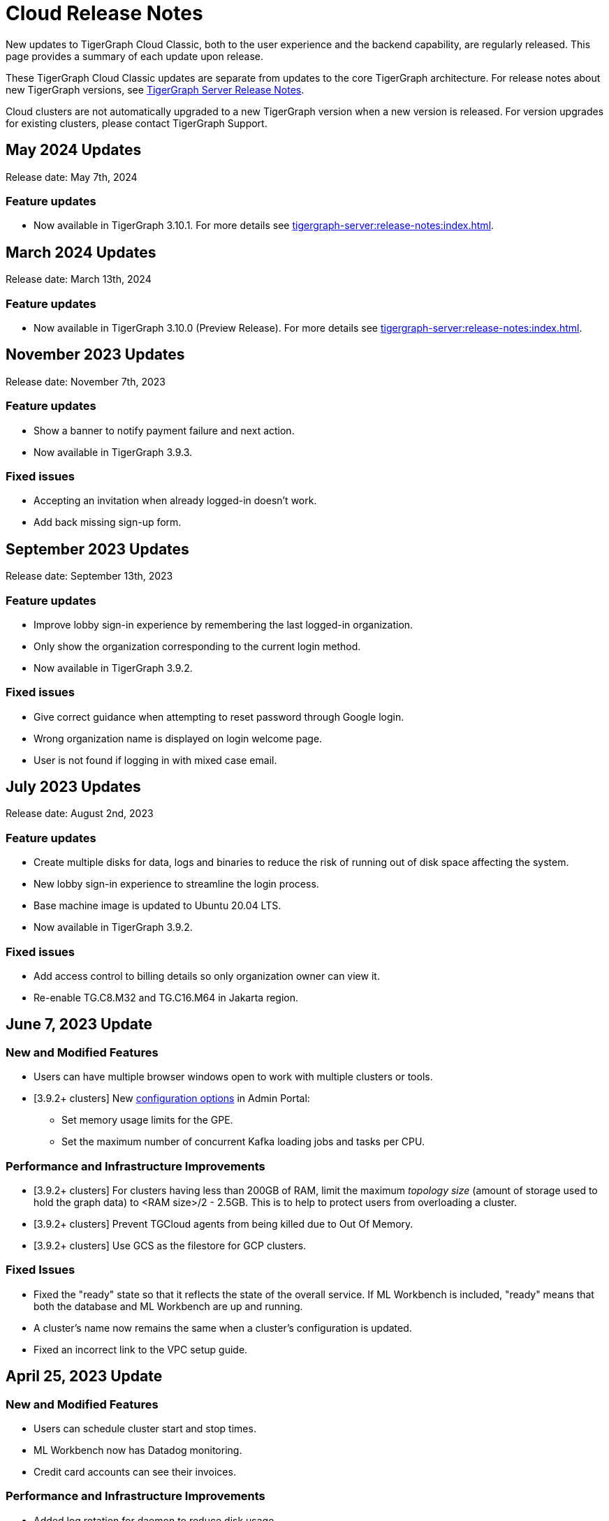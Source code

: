 = Cloud Release Notes
:page-toclevels: 1
:page-aliases: release-notes.adoc

New updates to TigerGraph Cloud Classic, both to the user experience and the backend capability, are regularly released.
This page provides a summary of each update upon release.

These TigerGraph Cloud Classic updates are separate from updates to the core TigerGraph architecture. For release notes about new TigerGraph versions, see xref:tigergraph-server:release-notes:index.adoc[TigerGraph Server Release Notes].

Cloud clusters are not automatically upgraded to a new TigerGraph version when a new version is released.
For version upgrades for existing clusters, please contact TigerGraph Support.

== May 2024 Updates
Release date: May 7th, 2024

=== Feature updates
* Now available in TigerGraph 3.10.1.
For more details see xref:tigergraph-server:release-notes:index.adoc[].

== March 2024 Updates
Release date: March 13th, 2024

=== Feature updates
* Now available in TigerGraph 3.10.0 (Preview Release).
For more details see xref:tigergraph-server:release-notes:index.adoc[].

== November 2023 Updates
Release date: November 7th, 2023

=== Feature updates
* Show a banner to notify payment failure and next action.
* Now available in TigerGraph 3.9.3.

=== Fixed issues
* Accepting an invitation when already logged-in doesn't work.
* Add back missing sign-up form.

== September 2023 Updates
Release date: September 13th, 2023

=== Feature updates
* Improve lobby sign-in experience by remembering the last logged-in organization.
* Only show the organization corresponding to the current login method.
* Now available in TigerGraph 3.9.2.

=== Fixed issues
* Give correct guidance when attempting to reset password through Google login.
* Wrong organization name is displayed on login welcome page.
* User is not found if logging in with mixed case email.

== July 2023 Updates
Release date: August 2nd, 2023

=== Feature updates
* Create multiple disks for data, logs and binaries to reduce the risk of running out of disk space affecting the system.
* New lobby sign-in experience to streamline the login process.
* Base machine image is updated to Ubuntu 20.04 LTS.
* Now available in TigerGraph 3.9.2.

=== Fixed issues
* Add access control to billing details so only organization owner can view it.
* Re-enable TG.C8.M32 and TG.C16.M64 in Jakarta region.

== June 7, 2023 Update

=== New and Modified Features
* Users can have multiple browser windows open to work with multiple clusters or tools.
* [3.9.2+ clusters] New xref:3.9@gui:admin-portal:components/README.adoc[configuration options] in Admin Portal:
** Set memory usage limits for the GPE.
** Set the maximum number of concurrent Kafka loading jobs and tasks per CPU.

=== Performance and Infrastructure Improvements
* [3.9.2+ clusters] For clusters having less than 200GB of RAM, limit the maximum _topology size_ (amount of storage used to hold the graph data) to <RAM size>/2 - 2.5GB.
This is to help to protect users from overloading a cluster.
* [3.9.2+ clusters] Prevent TGCloud agents from being killed due to Out Of Memory.
* [3.9.2+ clusters] Use GCS as the filestore for GCP clusters.

=== Fixed Issues
* Fixed the "ready" state so that it reflects the state of the overall service.
If ML Workbench is included, "ready" means that both the database and ML Workbench are up and running.
* A cluster's name now remains the same when a cluster's configuration is updated.
* Fixed an incorrect link to the VPC setup guide.


== April 25, 2023 Update

=== New and Modified Features
* Users can schedule cluster start and stop times.
* ML Workbench now has Datadog monitoring.
* Credit card accounts can see their invoices.

=== Performance and Infrastructure Improvements
* Added log rotation for daemon to reduce disk usage.
* Clusters with more than one VM are now spread across all availability zones.
* Added AMD CPUs for TG.C2.M16 and TG.C192.M1536 VMs.
* Some VM types have been retired.

=== Fixed issues
* Fixed a problem accessing tools after resuming a free tier instance for the first time.


== March 21, 2023 Update

=== New and Modified Features
* Users can upgrade a free tier cluster to a paid tier on any CSP.
* The South Africa North, Johannesburg region is now available for Azure CSP.
* A user can cancel a pending invitation to another user.
* The log history for free tier clusters has been shortened.

=== Performance and Infrastructure Improvements
* Improved the response time of Activities page.
* Improved the response time of listing solutions on Dashboard page.

=== Fixed Issues
* Fixed the AWS and Azure marketplace subscription mechanisms.


== February 28, 2023 Update

TigerGraph 3.9.0 available

== February 17, 2023 Update

=== Feature Updates

* Redesigned Create Cluster page, making it much easier for users to see and choose what services they would like.
* Introduction of Professional Tier and Enterprise Tier offerings.
* Introduction of the ML Bundle, so users can select the TigerGraph DB plus the Machine Learning Workbench on a starter-size VM with just one click.
* Faster cluster management operations for the Free Tier:
** Creating a cluster is 5x faster than before, not only 2 minutes.
** Pausing, resuming and terminating a cluster is 5x faster than before, now less than 1 minute.

== January 2023 Updates
Release date: January 18th, 2023

=== Feature updates
* Invoices are now sent in PDF format.
* Disks on AWS can now be resized up to 2TB.

=== Fixed issues

* Disk resize limits now match the limits from each cloud service provider.

=== Known issues
* Subscriptions to TigerGraph Cloud Classic from cloud service provider marketplaces occasionally encounter issues during setup.
Please contact TigerGraph Support for assistance if your account is affected.

== November 2022 Updates

Release date: November 15th, 2022

=== Feature updates

* xref:insights:intro:index.adoc[TigerGraph Insights,] an all-new data visualization platform, is now available in TigerGraph Cloud Classic
* xref:ml-workbench:on-cloud:on-tgcloud.adoc[Machine Learning Workbench] is now integrated seamlessly into TigerGraph Cloud Classic
* Added a dedicated starter kit for Machine Learning Workbench on TigerGraph Cloud Classic
* Reworked Billing and Analytics pages for improved ease of use
* TigerGraph 3.8.0 is now available when creating new clusters

---

Release date: November 9th, 2022

=== Feature updates
* Updates to service termination flow: Paid tier cluster will not be automatically terminated
* Removed $25 free credit for new users
* Added Jakarta (Indonesia) region to AW.
* Added Arizona (US) and Washington (US) regions to Azure
* Re-organized starter kits into new categories
* Added user and organization xref:solutions:monitor-cluster-activity.adoc[Activity Logging]

=== Fixed issues

* Fixed an issue where customers with outstanding balances were unable to create free-tier clusters.
* Fixed an issue with creating a user named `tigergraph` as a database user.

== October 2022 Updates

Release date: October 12th, 2022

=== Feature updates

* Overhauled Create Cluster workflow to greatly streamline the user experience.
** Users can now create new clusters on a single page and apply default settings with one click.

---

Release date: October 5th, 2022

=== Feature updates
* Clarified in new user email that each new user invitation will only last seven days and must be resent if not accepted within that time
* Backend improvements reducing cluster provisioning time
* Security enhancements

=== Fixed issues

* Fixed an issue where some clusters were created with attributes set as empty strings instead of null values, which could have caused API problems in rare cases.
* Fixed an issue with the GCP filestore in cases where cluster provisioning failed.
//* Fixed an issue where leaving a browser window with a Cloud instance open and idle for several hours would raise a "Refused to connect" error.

== September 2022 Updates
Release date: September 15th, 2022

=== New Features
* Enabled SSO with Okta and Azure Active Directory
* Seamless UI redesign that integrates with the TigerGraph Suite of web applications
* TigerGraph 3.7.0 is available when creating new clusters

=== Feature updates
* UI refinements with a focus on intuitive use
* Shift in terminology from "Solution" to "Cluster"

=== Known issues

* In rare cases, leaving a browser window with a Cloud instance open and idle for several hours will raise a "Refused to connect" error.
Log out and log in again to fix this error.

== August 2022 Updates
Release date: August 18th, 2022

=== New Features
* Users with an invitation can provision xref:ml-workbench:on-cloud:mlwb-service.adoc[ML Workbench (preview version)] instances on top of TigerGraph Cloud Classic clusters.
** If you are interested in experimenting with ML Workbench on TigerGraph Cloud Classic, please contact sales@tigergraph.com
* TigerGraph 3.6.2 is available when creating new clusters.

=== Feature updates
* Organization Admins can now create username-password pairs for user authentication from TigerGraph connectors and the remote GSQL client.
* Minor UI improvements.

== July 2022 Updates

Release date: July 6, 2022

=== New Features

* Multiple users can now share access to the same organization account.
* Role based access control (RBAC) to control and manage access to specific clusters and capabilities.
* TigerGraph Cloud Classic Console and GraphStudio user authentication are now integrated to eliminate repeated logins.
* All-new clean and unified user interface.

=== Feature Updates

* Username/password authentication has changed for connectors to TigerGraph Cloud Classic instances.
** Users need to create a secret in the Admin Portal UI.
** Secrets can only be created through the GUI after a graph has been created.
** When entering the credentials, the username needs to be `\__GSQL__secret`, and the password needs to be the secret.

== June 2022 Updates
Release date: June 20, 2022

=== New features

* TigerGraph Version 3.6.0 is now available for selection when creating new clusters.
* xref:security:private-access/index.adoc[Private Link connections] can now be created for TigerGraph clusters for secure, private access.
** Private Links are supported across all cloud providers: AWS, Azure, and GCP.
** Clusters can have public or private access.

=== Feature updates

* TigerGraph Cloud Classic clusters created on or after June 20, 2022 no longer expose ports 14240 or 9000.
This also applies to previously created clusters that are resized on or after June 20, 2022. Use port 443 instead for API endpoint connectivity:
** Use API endpoint `443/restpp/<endpoint>` for RESTPP endpoints that were on port 9000
** Use API endpoint `443/<endpoint>` for endpoints that were on port 14240
* Resizing a cluster created before June 20, 2022 will cause data loss due to a backend improvement in cluster resizing.
Always back up a cluster before performing a resize operation.

=== Known issues

* The GSQL Web Shell is temporarily disabled for new clusters due to recent networking improvements on the TigerGraph Cloud Classic backend. Clusters created before June 20, 2022 are unaffected and still have access to the Web Shell.

** Use the xref:tigergraph-server:gsql-shell:using-a-remote-gsql-client.adoc[Remote GSQL client] to access GSQL on new TigerGraph Cloud Classic clusters until access is restored.


== May 2022 Updates
Release date: May 12, 2022

=== New features

* TigerGraph Version 3.5.3 is now available for selection when creating new clusters.
* *Free-tier clusters on Azure.* We now offer the option to create a free-tier cluster on Azure along with Amazon Web Services (AWS) and Google Cloud Platform (GCP).
* Enabled search by cluster ID in cluster list.
* Added download button for cluster management.


=== Feature updates

* *Netdata support removed*. Monitoring network I/O data through Netdata is no longer supported because of security vulnerabilities.
* Removed dependencies between credit card and backups when there are credits on account.
* User interface improvements for quota outages
* Improved observability with tags now on cluster information
* GSQL Output Path restricted for increased file security.

== Feb 2022 Updates
Release date: Feb 8th, 2022

=== New features

* TigerGraph Version 3.5 is now available for selection when creating new clusters.
* Added the framework to render TigerGraph Cloud Classic UIs in other languages besides English.
* Improvements on secure access and auditability.
* Improvements on operational SLAs and faster resolution of issues.

== Sep 2021 Updates

Release date: Sep 22, 2021

=== New features

* **TigerGraph V3.1.5 is now available for selection when creating new clusters**. Users can create clusters that include both single server and cluster deployment when they choose TigerGraph V3.1.5.
* *VPC Peering*. Users can now create a VPC peering connection between their TigerGraph Cloud Classic VPC and another VPC on all supported cloud providers.
* *Automatic load balancing for HA clusters*. When users provision a cluster with replicas in TigerGraph Cloud Classic, a load balancer will be automatically attached to the cluster.
* *Multi-AZ deployment*. When a user provisions an HA cluster, the replicas of the cluster will automatically be provisioned on different availability zones. This feature is supported on AWS and GCP.
* *Free-tier clusters on GCP*. We now offer the option to create a free-tier cluster on GCP in addition to AWS.

== May 2021 Updates

Release Date: May 17, 2021

=== New features

* ✅Support TigerGraph V3.1.1 for New Clusters (Single Server)

== March 2021 Updates

Release Date: March 17, 2021

=== New features

* ✅Support GCP (Google Cloud Platform) as one of the Cloud Platforms

== March 2021 Updates

Release Date: March 9, 2021

=== New features

* ✅Add Azure Central India and South India Regions to Cloud Platforms

== Feb 2021 Updates

Release Date: February 17, 2021

=== New features

* ✅Add Cloud Portal Self Guided Tour
* ✅Support Minimum Disk Size Check During New Cluster Provisioning Process

== Dec 2020 Updates

Release Date:  December 16, 2020

=== New features

* ✅Pricing Change
** Instance Pricing Change
** Backup Pricing Change
** Replica Pricing Change
** New Data Transfer Cost (First 50GB free for 2 hour+ uptime per month )
* ​✅Support TigerGraph V3.0.6 for New Clusters
* ​​✅Support TigerGraph v2.6.4 for New Clusters
* ✅Support replication factor of 3 for TigerGraph V3.0.6 clusters
* ✅New TigerGraph Cloud Classic Instance Type TG.C4.M16 available from AWS
* ✅SOC2 Type 2 report available to request
* ✅5 New TigerGraph Starter Kits
** Graph Convolutional Networks (V3.0.6)
** Healthcare Graph (Drug Interaction/FAERS) (V3.0.6)
** Social Network Analysis (V2.6.4 and V3.0.6)
** Enterprise Knowledge Graph (Corporate Data) (V2.6.4 and V3.0.6)
** Enterprise Knowledge Graph (Crunchbase) (V2.6.4 and V3.0.6)

== September 2020 Updates

Release Date:  September 29, 2020

=== Patch

* ✅Patch TigerGraph V3.0.5 with GSQL Bug Fixes for New Clusters

== September 2020 Updates

Release Date:  September 17, 2020

=== New features

* ✅Support TigerGraph V3.0.5 for New Clusters
* ✅Support TigerGraph v2.6.3 for New Clusters
* ✅Allow Users to choose  v2.6.3 or V3.0.5 at New Cluster Provisioning

== July 2020 Updates

Release Date:  July 10, 2020

=== New features

* ✅Support Microsoft Azure as one of the Cloud Platforms

== April 2020 Updates

Release Date:  April 27, 2020

=== New features

* ✅Advanced Developer Tool: GSQL Web Shell for Non-Free Tiers
* ✅TigerGraph Database Version Upgrades to TigerGraph 2.6 For New Instances
* ✅Starter Kit Categorization at Cluster Provisioning
* ✅6 New TigerGraph Starter Kits
** COVID-19 Starter Kit
** In-Database Machine Learning Recommendation
** Low-Rank Approximation Machine Learning
** Graph Algorithms
*** Shortest Path
*** Centrality
*** Community Detection

== TigerGraph Cloud Classic V2.0

Release Date: January 08, 2020

=== New features

* ✅New product name: "TigerGraph Distributed Cloud"
* ✅New URL: tgcloud.io
* ✅Option to provision a TigerGraph Distributed Cluster
* ✅Option to provision a Highly Available TigerGraph Cluster
* ✅Added Steps in Cloud Portal Provision Workflow
* ✅New TigerGraph Starter Kits

== TigerGraph Cloud Classic V1.0

Release Date: September 25, 2019

Sunset Date: March 31, 2020

=== New features

* ✅Single Server Enterprise Edition
* ✅Self-service Signup and Registration at tgcloud.us
* ✅Free Credits for 1st Time Sign Up
* ✅Available in 8 Tiers of Instances (Free Tier Included) and 6 Global Regions
* ✅Flexible Billing and Pay As You Go Pricing
* ✅Secure and Isolated Network (VPC) for Each TigerGraph Cloud Classic Account
* ✅Fast Data Loading through S3 and Local Files
* ✅13 TigerGraph Starter Kits with Sample Datasets and Queries
* ✅Start/Stop/Terminate TigerGraph Clusters On Demand through Cloud Portal
* ✅Built-in Backup and Restore through TigerGraph Admin Portal
* ✅Rich Metrics from System Monitoring Panel on Cloud Portal
* ✅Convenient Application Development Through RESTful Endpoints
